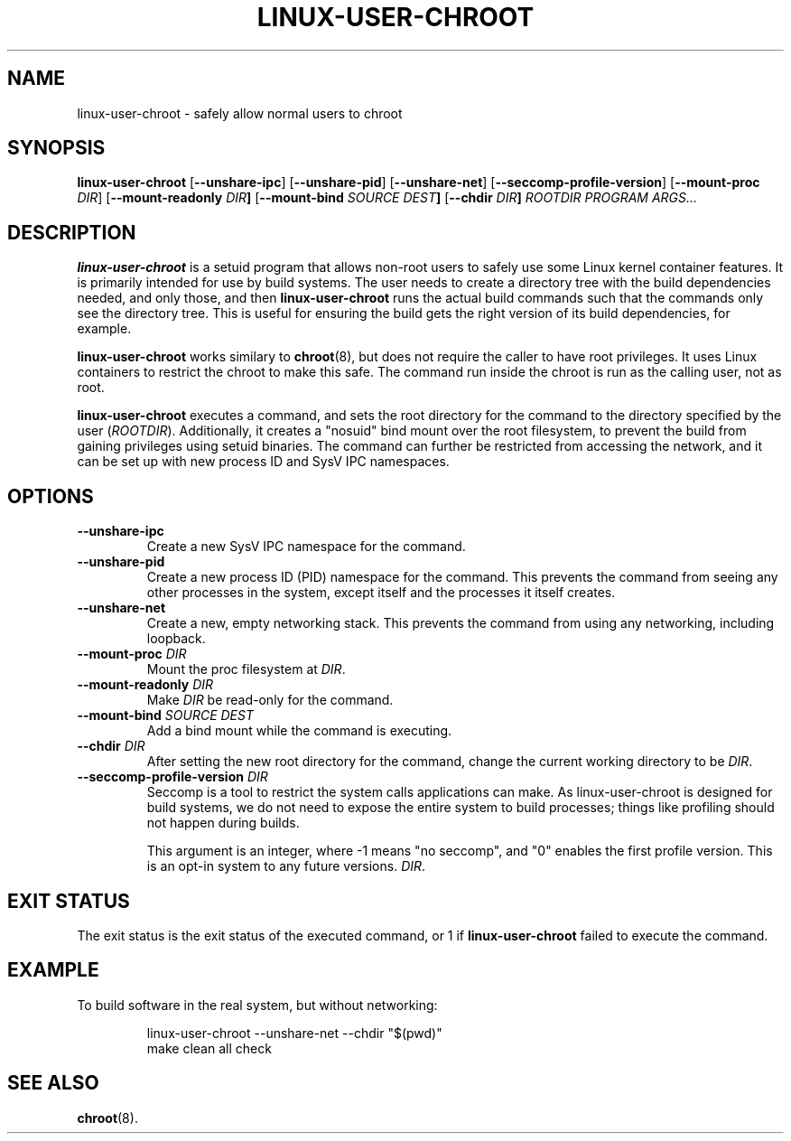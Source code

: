 .\" Copyright 2012  Codethink Limited
.\" 
.\" This program is free software; you can redistribute it and/or modify
.\" it under the terms of the GNU General Public License as published by
.\" the Free Software Foundation; either version 2 of the License, or
.\" (at your option) any later version.
.\"
.\" This program is distributed in the hope that it would be useful,
.\" but WITHOUT ANY WARRANTY; without even the implied warranty of
.\" MERCHANTABILITY or FITNESS FOR A PARTICULAR PURPOSE.  See the
.\" GNU General Public License for more details.
.\"
.\" You should have received a copy of the GNU General Public License
.\" along with this program; if not, write to the Free Software Foundation,
.\" Inc., 59 Temple Place, Suite 330, Boston, MA  02111-1307  USA
.\"
.TH LINUX-USER-CHROOT 8
.SH NAME
linux\-user\-chroot \- safely allow normal users to chroot
.SH SYNOPSIS
.B linux\-user\-chroot
.RB [ --unshare-ipc ] 
.RB [ --unshare-pid ] 
.RB [ --unshare-net ] 
.RB [ --seccomp-profile-version ] 
.RB [ --mount-proc " \fIDIR\fR] 
.RB [ --mount-readonly " \fIDIR\fR"] 
.RB [ --mount-bind " \fISOURCE DEST\fR"] 
.RB [ --chdir " \fIDIR\fR"]
.I ROOTDIR 
.I PROGRAM 
.IR ARGS...
.SH DESCRIPTION
.B linux\-user\-chroot
is a setuid program that allows non-root users to safely use some Linux
kernel container features.  It is primarily intended for use by build systems.
The user needs to create a directory tree with the build dependencies needed,
and only those,
and then
.B linux\-user\-chroot
runs the actual build commands such that the commands only see the directory
tree.
This is useful for ensuring the build gets the right version of its build
dependencies, for example.
.PP
.B linux\-user\-chroot
works similary to
.BR chroot (8),
but does not require the caller to have root privileges.
It uses Linux containers to restrict the chroot to make this safe.
The command run inside the chroot is run as the calling user, not as root.
.PP
.B linux\-user\-chroot
executes a command, and sets the root directory for the command to the
directory specified by the user
.RI ( ROOTDIR ).
Additionally, it creates a "nosuid" bind mount over the root filesystem,
to prevent the build from gaining privileges using setuid binaries.
The command can further be restricted from accessing the network,
and it can be set up with new process ID and SysV IPC namespaces.
.SH OPTIONS
.TP
.BR \-\-unshare\-ipc
Create a new SysV IPC namespace for the command.
.TP
.BR \-\-unshare\-pid
Create a new process ID (PID) namespace for the command.
This prevents the command from seeing any other processes in the system,
except itself and the processes it itself creates.
.TP
.BR \-\-unshare\-net
Create a new, empty networking stack.
This prevents the command from using any networking,
including loopback.
.TP
.BI \-\-mount\-proc " DIR"
Mount the proc filesystem at
.IR DIR .
.TP
.BI \-\-mount\-readonly " DIR"
Make 
.I DIR
be read-only for the command.
.TP
.BI \-\-mount\-bind " SOURCE DEST"
Add a bind mount while the command is executing.
.TP
.BI \-\-chdir " DIR"
After setting the new root directory for the command,
change the current working directory to be 
.IR DIR .
.TP
.BI \-\-seccomp-profile-version " DIR"
Seccomp is a tool to restrict the system calls applications
can make.  As linux-user-chroot is designed for build systems,
we do not need to expose the entire system to build processes;
things like profiling should not happen during builds.

This argument is an integer, where -1 means "no seccomp",
and "0" enables the first profile version.  This is an
opt-in system to any future versions.
.IR DIR .
.SH "EXIT STATUS"
The exit status is the exit status of the executed command,
or 1 if 
.B linux\-user\-chroot
failed to execute the command.
.SH EXAMPLE
To build software in the real system, but without networking:
.IP
.nf
linux\-user\-chroot \-\-unshare\-net \-\-chdir "$(pwd)"
make clean all check
.fi
.SH "SEE ALSO"
.BR chroot (8).
